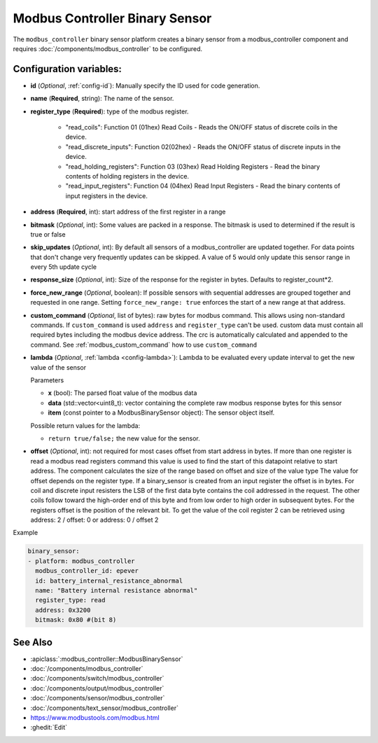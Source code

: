 Modbus Controller Binary Sensor
===============================

.. seo::
    :description: Instructions for setting up a modbus_controller device binary sensor.
    :image: modbus.png

The ``modbus_controller`` binary sensor platform creates a binary sensor from a modbus_controller component
and requires :doc:`/components/modbus_controller` to be configured.


Configuration variables:
------------------------

- **id** (*Optional*, :ref:`config-id`): Manually specify the ID used for code generation.
- **name** (**Required**, string): The name of the sensor.
- **register_type** (**Required**): type of the modbus register.

    - "read_coils": Function 01 (01hex) Read Coils - Reads the ON/OFF status of discrete coils in the device.
    - "read_discrete_inputs": Function 02(02hex) - Reads the ON/OFF status of discrete inputs in the device.
    - "read_holding_registers": Function 03 (03hex) Read Holding Registers - Read the binary contents of holding registers in the device.
    - "read_input_registers": Function 04 (04hex) Read Input Registers - Read the binary contents of input registers in the device.

- **address** (**Required**, int): start address of the first register in a range
- **bitmask** (*Optional*, int): Some values are packed in a response. The bitmask is used to determined if the result is true or false
- **skip_updates** (*Optional*, int): By default all sensors of a modbus_controller are updated together. For data points that don't change very frequently updates can be skipped. A value of 5 would only update this sensor range in every 5th update cycle
- **response_size** (*Optional*, int): Size of the response for the register in bytes. Defaults to register_count*2.
- **force_new_range** (*Optional*, boolean): If possible sensors with sequential addresses are grouped together and requested in one range. Setting ``force_new_range: true`` enforces the start of a new range at that address.
- **custom_command** (*Optional*, list of bytes): raw bytes for modbus command. This allows using non-standard commands. If ``custom_command`` is used ``address`` and ``register_type`` can't be used.
  custom data must contain all required bytes including the modbus device address. The crc is automatically calculated and appended to the command.
  See :ref:`modbus_custom_command` how to use ``custom_command``
- **lambda** (*Optional*, :ref:`lambda <config-lambda>`):
  Lambda to be evaluated every update interval to get the new value of the sensor

  Parameters

  - **x** (bool): The parsed float value of the modbus data
  - **data** (std::vector<uint8_t): vector containing the complete raw modbus response bytes for this sensor
  - **item** (const pointer to a ModbusBinarySensor object):  The sensor object itself.

  Possible return values for the lambda:

  - ``return true/false;`` the new value for the sensor.


- **offset** (*Optional*, int): not required for most cases
  offset from start address in bytes. If more than one register is read a modbus read registers command this value is used to find the start of this datapoint relative to start address. The component calculates the size of the range based on offset and size of the value type
  The value for offset depends on the register type. If a binary_sensor is created from an input register the offset is in bytes. For coil and discrete input resisters the LSB of the first data byte contains the coil addressed in the request. The other coils follow toward the high-order end of this byte and from low order to high order in subsequent bytes. For the registers  offset is the position of the relevant bit.
  To get the value of the coil register 2 can be retrieved using address: 2 / offset: 0 or address: 0 / offset 2


Example

.. code-block:: yaml

    binary_sensor:
    - platform: modbus_controller
      modbus_controller_id: epever
      id: battery_internal_resistance_abnormal
      name: "Battery internal resistance abnormal"
      register_type: read
      address: 0x3200
      bitmask: 0x80 #(bit 8)


See Also
--------
- :apiclass:`:modbus_controller::ModbusBinarySensor`
- :doc:`/components/modbus_controller`
- :doc:`/components/switch/modbus_controller`
- :doc:`/components/output/modbus_controller`
- :doc:`/components/sensor/modbus_controller`
- :doc:`/components/text_sensor/modbus_controller`
- https://www.modbustools.com/modbus.html
- :ghedit:`Edit`
